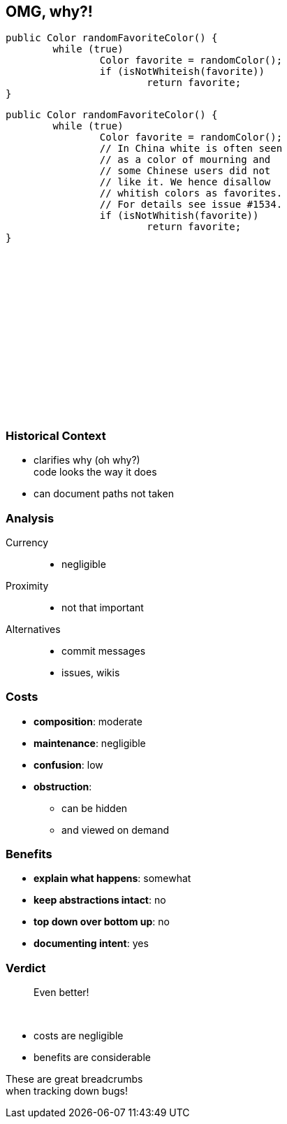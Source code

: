== OMG, why?!

++++
<div style="height: 550px;">
<div class="listingblock fragment current-display"><div class="content"><pre class="highlight"><code class="java language-java hljs">public Color randomFavoriteColor() {
	while (true)
		Color favorite = randomColor();
		if (isNotWhiteish(favorite))
			return favorite;
}</code></pre></div></div>
<div class="listingblock fragment current-display"><div class="content"><pre class="highlight"><code class="java language-java hljs">public Color randomFavoriteColor() {
	while (true)
		Color favorite = randomColor();
		// In China white is often seen
		// as a color of mourning and
		// some Chinese users did not
		// like it. We hence disallow
		// whitish colors as favorites.
		// For details see issue #1534.
		if (isNotWhitish(favorite))
			return favorite;
}</code></pre></div></div>
</div>
++++

=== Historical Context

* clarifies why (oh why?) +
code looks the way it does
* can document paths not taken

=== Analysis

Currency::
* negligible
Proximity::
* not that important
Alternatives::
* commit messages
* issues, wikis

// TODO: turn costs and benefits onto graphs

=== Costs

* *composition*: moderate
* *maintenance*: negligible
* *confusion*: low
* *obstruction*:
** can be hidden
** and viewed on demand

=== Benefits

* *explain what happens*: somewhat
* *keep abstractions intact*: no
* *top down over bottom up*: no
* *documenting intent*: yes

=== Verdict

> Even better!

&nbsp;

* costs are negligible
* benefits are considerable

These are great breadcrumbs +
when tracking down bugs!

